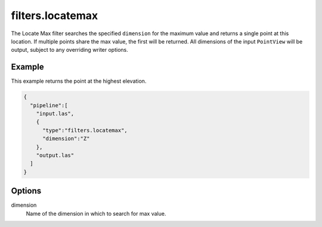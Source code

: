 .. _filters.locatemax:

===============================================================================
filters.locatemax
===============================================================================

The Locate Max filter searches the specified ``dimension`` for the maximum value
and returns a single point at this location. If multiple points share the max
value, the first will be returned. All dimensions of the input ``PointView``
will be output, subject to any overriding writer options.

Example
-------

This example returns the point at the highest elevation.

.. code-block:: json

    {
      "pipeline":[
        "input.las",
        {
          "type":"filters.locatemax",
          "dimension":"Z"
        },
        "output.las"
      ]
    }

Options
-------

dimension
  Name of the dimension in which to search for max value.
